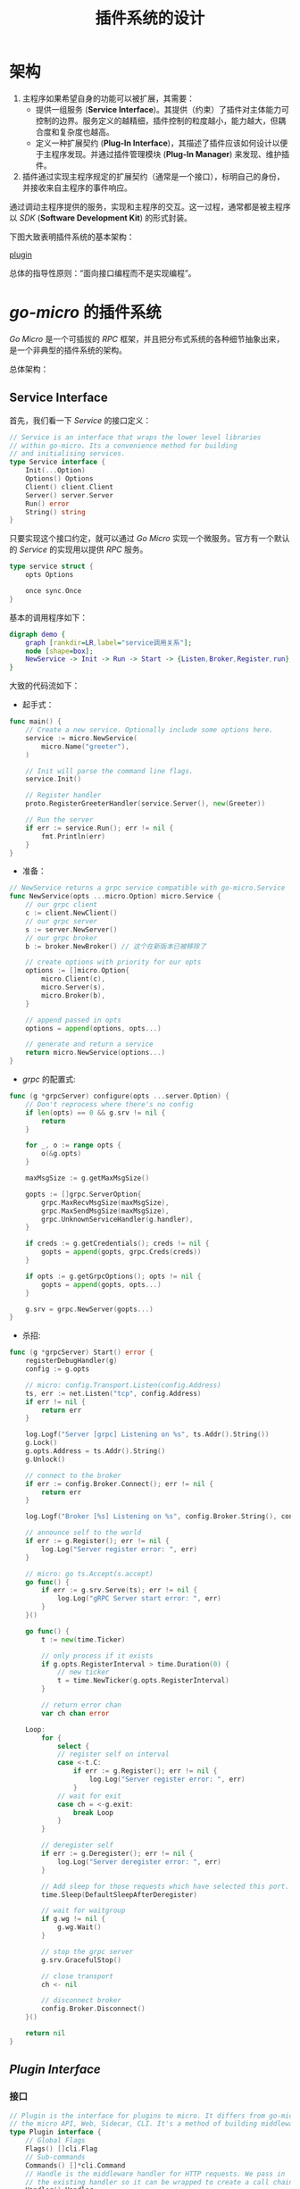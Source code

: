 #+TITLE: 插件系统的设计
* 架构
1. 主程序如果希望自身的功能可以被扩展，其需要：
   + 提供一组服务 (*Service Interface*)。其提供（约束）了插件对主体能力可控制的边界。服务定义的越精细，插件控制的粒度越小，能力越大，但耦合度和复杂度也越高。
   + 定义一种扩展契约 (*Plug-In Interface*)，其描述了插件应该如何设计以便于主程序发现。并通过插件管理模块 (*Plug-In Manager*) 来发现、维护插件。
2. 插件通过实现主程序规定的扩展契约（通常是一个接口），标明自己的身份，并接收来自主程序的事件响应。
通过调动主程序提供的服务，实现和主程序的交互。这一过程，通常都是被主程序以 /SDK/ (*Software Development Kit*) 的形式封装。

下图大致表明插件系统的基本架构：

[[file:plugin.jpg][plugin]]

总体的指导性原则：“面向接口编程而不是实现编程”。
* /go-micro/ 的插件系统
/Go Micro/ 是一个可插拔的 /RPC/ 框架，并且把分布式系统的各种细节抽象出来，是一个非典型的插件系统的架构。

总体架构：
[[./plugin.jpg]]
** *Service Interface*
首先，我们看一下 /Service/ 的接口定义：
#+BEGIN_SRC go
  // Service is an interface that wraps the lower level libraries
  // within go-micro. Its a convenience method for building
  // and initialising services.
  type Service interface {
      Init(...Option)
      Options() Options
      Client() client.Client
      Server() server.Server
      Run() error
      String() string
  }
#+END_SRC
只要实现这个接口约定，就可以通过 /Go Micro/ 实现一个微服务。官方有一个默认的 /Service/ 的实现用以提供 /RPC/ 服务。
#+BEGIN_SRC go
  type service struct {
      opts Options

      once sync.Once
  }
#+END_SRC
基本的调用程序如下：
#+BEGIN_SRC dot :file ./invoke.png :cmdline -Kdot -Tpng
  digraph demo {
      graph [rankdir=LR,label="service调用关系"];
      node [shape=box];
      NewService -> Init -> Run -> Start -> {Listen,Broker,Register,run};
  }
#+END_SRC

#+RESULTS:
[[file:./invoke.png]]

大致的代码流如下：
 + 起手式：
#+BEGIN_SRC go
  func main() {
      // Create a new service. Optionally include some options here.
      service := micro.NewService(
          micro.Name("greeter"),
      )

      // Init will parse the command line flags.
      service.Init()

      // Register handler
      proto.RegisterGreeterHandler(service.Server(), new(Greeter))

      // Run the server
      if err := service.Run(); err != nil {
          fmt.Println(err)
      }
  }
#+END_SRC
 + 准备：
 #+BEGIN_SRC go
   // NewService returns a grpc service compatible with go-micro.Service
   func NewService(opts ...micro.Option) micro.Service {
       // our grpc client
       c := client.NewClient()
       // our grpc server
       s := server.NewServer()
       // our grpc broker
       b := broker.NewBroker() // 这个在新版本已被移除了

       // create options with priority for our opts
       options := []micro.Option{
           micro.Client(c),
           micro.Server(s),
           micro.Broker(b),
       }

       // append passed in opts
       options = append(options, opts...)

       // generate and return a service
       return micro.NewService(options...)
   }
 #+END_SRC
 + /grpc/ 的配置式:
#+BEGIN_SRC go
  func (g *grpcServer) configure(opts ...server.Option) {
      // Don't reprocess where there's no config
      if len(opts) == 0 && g.srv != nil {
          return
      }

      for _, o := range opts {
          o(&g.opts)
      }

      maxMsgSize := g.getMaxMsgSize()

      gopts := []grpc.ServerOption{
          grpc.MaxRecvMsgSize(maxMsgSize),
          grpc.MaxSendMsgSize(maxMsgSize),
          grpc.UnknownServiceHandler(g.handler),
      }

      if creds := g.getCredentials(); creds != nil {
          gopts = append(gopts, grpc.Creds(creds))
      }

      if opts := g.getGrpcOptions(); opts != nil {
          gopts = append(gopts, opts...)
      }

      g.srv = grpc.NewServer(gopts...)
  }

#+END_SRC
 + 杀招:
 #+BEGIN_SRC go
   func (g *grpcServer) Start() error {
       registerDebugHandler(g)
       config := g.opts

       // micro: config.Transport.Listen(config.Address)
       ts, err := net.Listen("tcp", config.Address)
       if err != nil {
           return err
       }

       log.Logf("Server [grpc] Listening on %s", ts.Addr().String())
       g.Lock()
       g.opts.Address = ts.Addr().String()
       g.Unlock()

       // connect to the broker
       if err := config.Broker.Connect(); err != nil {
           return err
       }

       log.Logf("Broker [%s] Listening on %s", config.Broker.String(), config.Broker.Address())

       // announce self to the world
       if err := g.Register(); err != nil {
           log.Log("Server register error: ", err)
       }

       // micro: go ts.Accept(s.accept)
       go func() {
           if err := g.srv.Serve(ts); err != nil {
               log.Log("gRPC Server start error: ", err)
           }
       }()

       go func() {
           t := new(time.Ticker)

           // only process if it exists
           if g.opts.RegisterInterval > time.Duration(0) {
               // new ticker
               t = time.NewTicker(g.opts.RegisterInterval)
           }

           // return error chan
           var ch chan error

       Loop:
           for {
               select {
               // register self on interval
               case <-t.C:
                   if err := g.Register(); err != nil {
                       log.Log("Server register error: ", err)
                   }
               // wait for exit
               case ch = <-g.exit:
                   break Loop
               }
           }

           // deregister self
           if err := g.Deregister(); err != nil {
               log.Log("Server deregister error: ", err)
           }

           // Add sleep for those requests which have selected this port.
           time.Sleep(DefaultSleepAfterDeregister)

           // wait for waitgroup
           if g.wg != nil {
               g.wg.Wait()
           }

           // stop the grpc server
           g.srv.GracefulStop()

           // close transport
           ch <- nil

           // disconnect broker
           config.Broker.Disconnect()
       }()

       return nil
   }

 #+END_SRC

** /Plugin Interface/
*** 接口
#+BEGIN_SRC go
  // Plugin is the interface for plugins to micro. It differs from go-micro in that it's for
  // the micro API, Web, Sidecar, CLI. It's a method of building middleware for the HTTP side.
  type Plugin interface {
      // Global Flags
      Flags() []cli.Flag
      // Sub-commands
      Commands() []*cli.Command
      // Handle is the middleware handler for HTTP requests. We pass in
      // the existing handler so it can be wrapped to create a call chain.
      Handler() Handler
      // Init called when command line args are parsed.
      // The initialised cli.Context is passed in.
      Init(*cli.Context) error
      // Name of the plugin
      String() string
  }
#+END_SRC
*** /Plug-In Manager/
有了插件接口，我们也需要配套的插件管理器：
#+BEGIN_SRC go
  // Manager is the plugin manager which stores plugins and allows them to be retrieved.
  // This is used by all the components of micro.
  type Manager interface {
      Plugins() []Plugin
      Register(Plugin) error
  }
#+END_SRC
官方实现了基本版插件管理器：
#+BEGIN_SRC go
  type manager struct {
      sync.Mutex
      plugins    []Plugin
      registered map[string]bool
  }
#+END_SRC
插件操作接口:
#+BEGIN_SRC go
  // Register registers a global plugins
  func Register(plugin Plugin) error {
      return defaultManager.Register(plugin)
  }

  // NewManager creates a new plugin manager
  func NewManager() Manager {
      return newManager()
  }
#+END_SRC
*** 使用
直接调用 /Plugin/ 的 /Init(* cli.Context) error/ 接口就行了，命令行参数就在 /cli.Context/ 中带过来。在 /Go Micro/ 中插件感觉是独
立于主服务的，就是自己提供服务就行了，与主服务没什么交流。
** Hook
在一般插件系统中有可能会涉及到 *Hook* (钩子)概念，有点像责任链模式。具体来说就是宿主程序一般会有一套事件分
发机制，包括应用触发事件和后台逻辑处理，都是根据事件流程一步步地向下执行。 /Hook/ 的意思，就是在事件
传送到终点前截获并监控事件的传输，像个钩子钩上事件一样，并且能够在钩上事件时，处理一些自己特定的事件。这样
就完成插件的扩展特性。

比如一般的编辑器插件什么的，会监听一些编辑事件啊这种， /Go Micro/ 中没有涉及 /Hook/ 这块内容。
* 文档
+ [[https://en.wikipedia.org/wiki/Plug-in_(computing)][Plug-in]]
+ [[https://micro.mu/docs/index.html][Docs | Micro]]
